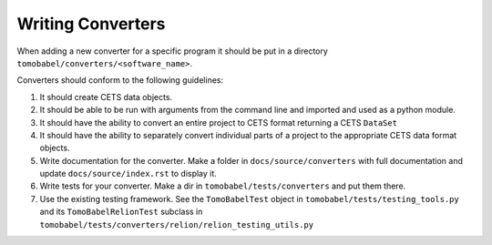 Writing Converters
==================

When adding a new converter for a specific program it should be put in a directory
``tomobabel/converters/<software_name>``.

Converters should conform to the following guidelines:

#. It should create CETS data objects.

#. It should be able to be run with arguments from the command line and imported and
   used as a python module.

#. It should have the ability to convert an entire project to CETS format returning a
   CETS ``DataSet``

#. It should have the ability to separately convert individual parts of a project to the
   appropriate CETS data format objects.

#. Write documentation for the converter.  Make a folder in ``docs/source/converters``
   with full documentation and update ``docs/source/index.rst`` to display it.

#. Write tests for your converter.  Make a dir in ``tomobabel/tests/converters`` and
   put them there.

#. Use the existing testing framework. See the ``TomoBabelTest`` object in
   ``tomobabel/tests/testing_tools.py`` and its ``TomoBabelRelionTest`` subclass in
   ``tomobabel/tests/converters/relion/relion_testing_utils.py``


